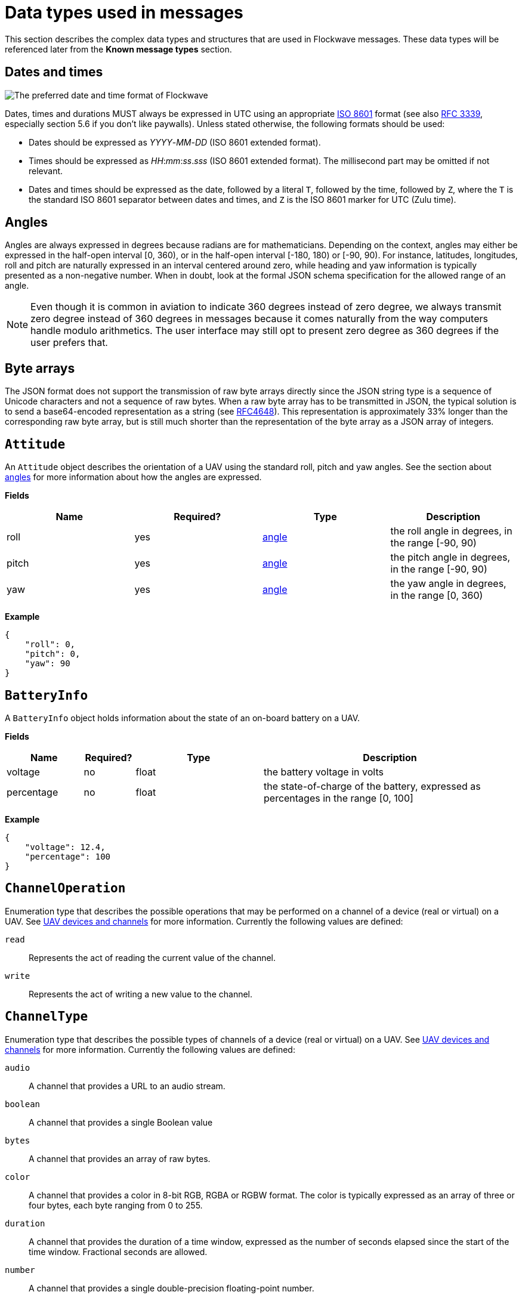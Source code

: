 = Data types used in messages

This section describes the complex data types and structures that are
used in Flockwave messages. These data types will be referenced later
from the *Known message types* section.

== Dates and times

image:http://imgs.xkcd.com/comics/iso_8601.png[The preferred date and
time format of Flockwave]

Dates, times and durations MUST always be expressed in UTC using an
appropriate http://www.iso.org/iso/home/standards/iso8601.htm[ISO 8601]
format (see also https://tools.ietf.org/html/rfc3339[RFC 3339],
especially section 5.6 if you don’t like paywalls). Unless stated
otherwise, the following formats should be used:

* Dates should be expressed as _YYYY_-_MM_-_DD_ (ISO 8601 extended
format).
* Times should be expressed as __HH__:__mm__:__ss__.__sss__ (ISO 8601 extended
format). The millisecond part may be omitted if not relevant.
* Dates and times should be expressed as the date, followed by a literal
`T`, followed by the time, followed by `Z`, where the `T` is the
standard ISO 8601 separator between dates and times, and `Z` is the ISO
8601 marker for UTC (Zulu time).

== Angles

Angles are always expressed in degrees because radians are for
mathematicians. Depending on the context, angles may either be expressed
in the half-open interval [0, 360), or in the half-open interval [-180,
180) or [-90, 90). For instance, latitudes, longitudes, roll and pitch
are naturally expressed in an interval centered around zero, while
heading and yaw information is typically presented as a non-negative
number. When in doubt, look at the formal JSON schema specification for
the allowed range of an angle.

NOTE: Even though it is common in aviation to indicate 360 degrees
instead of zero degree, we always transmit zero degree instead of 360
degrees in messages because it comes naturally from the way computers
handle modulo arithmetics. The user interface may still opt to present
zero degree as 360 degrees if the user prefers that.

== Byte arrays

The JSON format does not support the transmission of raw byte arrays
directly since the JSON string type is a sequence of Unicode characters
and not a sequence of raw bytes. When a raw byte array has to be
transmitted in JSON, the typical solution is to send a base64-encoded
representation as a string (see
https://tools.ietf.org/html/rfc4648[RFC4648]). This representation is
approximately 33% longer than the corresponding raw byte array, but is
still much shorter than the representation of the byte array as a JSON
array of integers.

== `Attitude`

An `Attitude` object describes the orientation of a UAV using the
standard roll, pitch and yaw angles. See the section about
<<_angles,angles>> for more information about how the angles are
expressed.

*Fields*

[cols=",,,",options="header",]
|===
|Name |Required? |Type |Description
|roll |yes |<<_angles,angle>> |the roll angle in degrees, in the range
[-90, 90)

|pitch |yes |<<_angles,angle>> |the pitch angle in degrees, in the
range [-90, 90)

|yaw |yes |<<_angles,angle>> |the yaw angle in degrees, in the range
[0, 360)
|===

*Example*

[source,json]
----
{
    "roll": 0,
    "pitch": 0,
    "yaw": 90
}
----

== `BatteryInfo`

A `BatteryInfo` object holds information about the state of an on-board
battery on a UAV.

*Fields*

[width="100%",cols="15%,10%,25%,50%",options="header",]
|===
|Name |Required? |Type |Description
|voltage |no |float |the battery voltage in volts

|percentage |no |float |the state-of-charge of the battery, expressed as
percentages in the range [0, 100]
|===

*Example*

[source,json]
----
{
    "voltage": 12.4,
    "percentage": 100
}
----

== `ChannelOperation`

Enumeration type that describes the possible operations that may be
performed on a channel of a device (real or virtual) on a UAV. See
xref:devices.adoc[UAV devices and channels] for more information.
Currently the following values are defined:

`read`:: Represents the act of reading the current value of the
channel.

`write`:: Represents the act of writing a new value to the channel.

== `ChannelType`

Enumeration type that describes the possible types of channels of a
device (real or virtual) on a UAV. See xref:devices.adoc[UAV devices and
channels] for more information. Currently the following values are
defined:

`audio`:: A channel that provides a URL to an audio stream.

`boolean`:: A channel that provides a single Boolean value

`bytes`:: A channel that provides an array of raw bytes.

`color`:: A channel that provides a color in 8-bit RGB, RGBA or RGBW
format. The color is typically expressed as an array of three or four
bytes, each byte ranging from 0 to 255.

`duration`:: A channel that provides the duration of a time window,
expressed as the number of seconds elapsed since the start of the time
window. Fractional seconds are allowed.

`number`:: A channel that provides a single double-precision
floating-point number.

`object`:: A channel that provides a complex JSON object.

`string`:: A channel that provides a UTF-8 encoded string.

`time`:: A channel that provides a time instant, expressed as the
number of seconds elapsed since the UNIX epoch in UTC. Fractional
seconds are allowed.

`video`:: A channel that provides a URL to a video stream.

== `ClockEpoch`

A `ClockEpoch` object describes the epoch of a clock or timer that the
Flockwave server manages. It is either a <<_dates_and_times,datetime>>
string or one of the following string values:

`unix`:: The UNIX epoch, i.e. midnight on 1 Jan 1970 UTC.

== `ClockInfo`

A `ClockInfo` object describes the current state of a clock or timer
that the Flockwave server manages (e.g., a clock that reports the local
time, the GPS time or a MIDI timecode coming from an external MIDI
device connected to the server).

*Fields*

[width="100%",cols="15%,10%,25%,50%",options="header",]
|===
|Name |Required? |Type |Description
|id |yes |string |the unique identifier of the clock

|epoch |no |<<_clockepoch,ClockEpoch>> |the epoch from which the
current timestamp of the clock is to be measured, if that makes sense
for the clock. When the epoch is omitted, the clock is assumed to be
ticking since an unspecified instant in the past.

|retrievedAt |yes |<<_dates_and_times,datetime>> |the time according
to the internal clock server when the state of the clock was retrieved.
If the internal clock of the server and the client is synchronized, this
can be used by the client to compensate for the time it takes for the
server to transmit the clock status message to the client.

|running |yes |boolean |whether the clock is running at the moment

|ticksPerSecond |no |float |the number of clock ticks per second. Must
be larger than zero. When omitted, it is assumed to be equal to 1.

|timestamp |yes |float |the current timestamp of the clock, i.e. the
number of ticks that have elapsed on the clock
|===

*Example*

[source,json]
----
{
    "id": "mtc",
    "timestamp": 4221,
    "retrievedAt": "2016-05-10T14:33:21Z",
    "ticksPerSecond": 30,
    "running": true
}
----

== `CommandExecutionStatus`

A `CommandExecutionStatus` object describes the execution status of a
command that was relayed from a client to a UAV by the server.

*Fields*

[width="100%",cols="15%,10%,25%,50%",options="header",]
|===
|Name |Required? |Type |Description
|sent |yes |<<_dates_and_times,datetime>> |time when the command
request was sent to the UAV

|acknowledged |no |<<_dates_and_times,datetime>> |time when the UAV
acknowledged the receipt of the request (explicitly or implicitly,
i.e. by sending a status update or a response)

|updated |no |<<_dates_and_times,datetime>> |time when the UAV updated
the progress of the request (explicitly or implicitly, i.e. by sending
the completed response)

|finished |no |<<_dates_and_times,datetime>> |time when the final
response was fully received by the server

|progress |no |float |the progress of the execution of the command,
expressed as a real value between 0 and 1 (inclusive)
|===

*Example*

[source,json]
----
{
    "sent": "2016-04-03T08:07:22.000Z",
    "acknowledged": "2016-04-03T08:07:22.471Z",
    "updated": "2016-04-03T08:07:23.811Z",
    "progress": 0.8,
}
----

== `CommandResponse`

A `CommandResponse` object stores the response given by a particular UAV
to a command sent to it using a `CMD-REQ` request, along with a type
annotation that tells the receiver how the response should be
interpreted.

Currently the Flockwave protocol defines the following response types:

`plain`:: Plain text response that should be formatted on the receiver
side as is.

`markdown`:: Markdown-formatted text response that should be
interpreted by a Markdown processor before it is displayed to the
user.

Additional response types may be defined by the user as needed.

*Example*

[source,json]
----
{
    "type": "markdown",
    "data": "# Heading\n\nHello world!"
}
----

== `ConnectionInfo`

A `ConnectionInfo` object describes the purpose and current state of a
connection that the Flockwave server manages (e.g., a radio link or a
DGPS stream).

*Fields*

[width="100%",cols="15%,10%,25%,50%",options="header",]
|===
|Name |Required? |Type |Description
|id |yes |string |the unique identifier of the connection

|purpose |yes |<<_connectionpurpose,ConnectionPurpose>> |the purpose
of the connection (i.e. what sort of data it provides)

|description |no |string |human-readable description of the connection

|status |yes |<<_connectionstatus,ConnectionStatus>> |the current
status of the connection

|timestamp |no |<<_dates_and_times,datetime>> |time when the last
packet was received from the connection, or if it is not available, the
time when the connection changed status the last time
|===

*Example*

[source,json]
----
{
    "id": "xbee",
    "purpose": "uavRadioLink",
    "description": "Upstream XBee radio link",
    "status": "connected",
    "timestamp": "2015-12-08T08:17:41.000Z"
}
----

== `ConnectionPurpose`

Enumeration type that describes the purpose of a connection. Currently
the following values are defined:

`debug`:: A connection that is meant for debugging purposes only.

`dgps`:: A connection whose purpose is to receive DGPS or RTK correction
packets from an external stream (e.g., an NTRIP data source or a
serial link to an RTK base station).

`gps`:: A connection that receives data from a GPS device.

`time`:: A connection whose purpose is to connect to a service or
device that provides time-related information. Examples are connections
to an NTP server or a MIDI timecode provider.

`uavRadioLink`:: A connection whose purpose is to receive status
information from UAVs and/or send commands to them.

`other`:: A connection whose purpose does not fit into the above
categories. It is advised to use a human-readable description for these
connections.

== `ConnectionStatus`

Enumeration type that describes the possible states of a connection. A
connection may be in exactly one of the following five states at any
time:

`disconnected`:: The connection is not alive and no connection attempt
is currently in progress.

`connecting`:: The connection is not alive yet, but a connection or
reconnection attempt is currently in progress.

`connected`:: The connection is alive.

`disconnecting`:: The connection is not alive any more, but it has not
been properly shut down yet.

`unknown`:: The status of the connection is unknown (typically because
we have received no status information from the connection yet).

The value of a field of type `ConnectionStatus` is always a string with
one of the five values above.

== `DeviceClass`

Enumeration type that describes the possible classes (i.e. types) of
devices in a device tree. Device classes may be used by user interfaces
talking to a Flockwave server to provide some feedback to the user about
the type of a device (e.g., it could show batteries with a different
icon). Currently the following values are registered:

`accelerometer`:: The device is an accelerometer.

`actuator`:: The device is a generic actuator that cannot be
categorised more precisely into any of the other classes.

`altimeter`:: The device is an altimeter (e.g., pressure sensor, radar
altimeter, sonic altimeter).

`battery`:: The device is a battery.

`camera`:: The device is a camera (consumer-grade, infrared, security
camera or anything else).

`cpu`:: The device is the CPU on the UAV (or on its companion computer).

`cpuCore`:: The device is one particular CPU core of the CPU of a UAV.

`gps`:: The device is a GPS receiver.

`group`:: The device represents a logical grouping of other devices.
For instance, the rotors of a UAV may be grouped in a `rotor` group.

`gyroscope`:: The device is a gyroscope.

`led`:: The device is a single LED or a LED strip.

`magnetometer`:: The device is a magnetometer.

`microphone`:: The device is a microphone.

`misc`:: The device does not fall into any of the predefined device
classes.

`pyro`:: The device is a pyrotechnic device (e.g., firework launcher
board).

`radio`:: The device is a radio receiver or transmitter (e.g., an XBee
radio).

`rc`:: The device is an RC receiver.

`rotor`:: The device is a rotor.

`sensor`:: The device is a generic sensor that cannot be categorised
more precisely into any of the other classes.

`speaker`:: The device is a speaker.

== `DeviceTreeNode`

This type represents a single node of the device tree. The node may
represent a UAV, an onboard (real or virtual) device of a UAV, or a
channel of a device. (See xref:devices.adoc#_uav_devices_and_channels[UAV devices and
channels] for more details).

*Fields*

[width="100%",cols="15%,10%,25%,50%",options="header",]
|===
|Name |Required? |Type |Description
|type |yes |<<_devicetreenodetype,`DeviceTreeNodeType`>> |The type of
the node

|subType |no |<<_channeltype,`ChannelType`>> |The type of the channel
if the node is a channel node. This field is required for channel nodes
and forbidden for other types of nodes.

|class |no |<<_deviceclass,`DeviceClass`>> |The type of the device
that this node represents. This field is optional for device nodes and
forbidden for other types of nodes. Its value may be used by Flockwave
clients to represent the device in a different way on the UI or to hide
certain types of devices.

|children |no |object of <<_evicetreenode,`DeviceTreeNode`>> |Object
mapping names of child nodes to their descriptions

|operations |no |list of <<_channeloperation,`ChannelOperation`>> |The
list of operations supported by the channel. This field is required for
channel nodes and forbidden for other types of nodes.

|unit |no |string |The unit in which the value of the channel is
represented. This field is optional for channel nodes (typically makes
sense for numeric channels) and forbidden for other types of nodes.
|===

== `DeviceTreeNodeType`

Enumeration type that describes the type of a device tree node (see
<<_devicetreenode,`DeviceTreeNode`>>. Currently the following values
are defined:

`root`:: This is the root node of the device tree. The node has no
parent by definition. The children of the root node must be nodes of
type `uav`.

`uav`:: This is a tree node that represents a UAV in the flock. The
parent of a `uav` node is always a `root` node. The children of the UAV
nodes must be nodes of type `device`.

`device`:: This is a tree node that represents a device of a UAV, or a
sub-device of another device. The parent of a `device` node is either a
`uav` node or another `device` node.

`channel`:: This is a tree node that represents a channel of a device.
The parent of a `channel` node is always a `device` node.

== `ErrorList`

This type is simply an array of numbers, where each number represents a
possible error condition. See xref:errors.adoc[Error codes] for a
detailed listing of all the error codes that are currently defined in
the Flockwave protocol.

== `GPSCoordinate`

This type represents a coordinate given by a GPS in the usual
"latitude, longitude, altitude above mean sea level, altitude above
ground level" format using the WGS 84 reference system.

Latitude and longitude should be specified with at least seven digits'
precision if possible. (More than seven digits is usually not necessary
because consumer GPS receivers are not that accurate).

*Fields*

[width="100%",cols="15%,10%,25%,50%",options="header",]
|===
|Name |Required? |Type |Description
|lat |yes |float |The latitude, in degrees, in the range [-90,90)
|lon |yes |float |The longitude, in degrees, in the range [-180,180)
|amsl |no |float |The altitude, in metres, above mean sea level
|agl |no |float |The altitude, in metres, above ground level
|===

*Example*

[source,json]
----
{
    "lat": 51.99765972,
    "lon": -0.74068634,
    "amsl": 93.765
}
----

== `UAVStatusInfo`

Monolithic object containing general status information about a single
UAV.

*Fields*

[width="100%",cols="15%,10%,25%,50%",options="header",]
|===
|Name |Required? |Type |Description
|id |yes |string |The unique identifier of the UAV

|algorithm |no |string |The name of the algorithm that the UAV is
running (if applicable).

|position |yes |<<_gpscoordinate,GPSCoordinate>> |The position of the
UAV

|heading |no |<<_angles,angle>> |The heading of the UAV, i.e. the
direction the UAV is pointing, projected to the local tangent plane, if
known.

|attitude |no |<<_attitude,Attitude>> |The attitude of the UAV.

|velocity |no |<<_velocityned,VelocityNED>> |The velocity of the UAV,
expressed in the NED (North, East, Down) coordinate system.

|timestamp |yes |<<_dates_and_times,datetime>> |Time when the last
status update was received from the UAV

|battery |no |<<_batteryinfo,BatteryInfo>> |Information about the
state of the battery on the UAV.

|error |no |<<_errorlist,ErrorList>> |The list of error codes
currently applicable for the UAV. When omitted, it means that there are
no errors.

|debug |no |<<_byte_arrays,byte array>> |Debug information provided by
the algorithm running on the UAV (if applicable).
|===

*Example*

[source,json]
----
{
    "id": "17",
    "algorithm": "flocking",
    "position": {
        "lat": 51.9976597,
        "lon": -0.7406863,
        "amsl": 93.765
    },
    "heading": 90,
    "attitude": {
        "roll": 0,
        "pitch": 0,
        "yaw": 90
    },
    "velocity": {
        "north": 2.0,
        "east": 2.0,
        "down": -1.0
    },
    "timestamp": "2015-12-08T08:17:41.000Z",
    "debug": "MEJBRENBRkU=",
    "error": [42]
}
----

The debug information in the above example is then decoded to `0BADCAFE`
using base64.

== `VelocityNED`

This type represents the velocity of an airborne object (typically a
UAV) in the NED coordinate system (also called local tangent plane). The
default unit for the components is m/s (metres per second). For
instance, a UAV moving northeast with ~2.82 m/s (2.82 = sqrt(8)) while
ascending with 1 m/s is expressed by a velocity vector where north=2,
east=2 and down=-1.

*Fields*

[cols=",,,",options="header",]
|===
|Name |Required? |Type |Description
|north |yes |number |The "north" component of the velocity vector, in
m/s

|east |yes |number |The "east" component of the velocity vector, in
m/s

|down |yes |number |The "down" component of the velocity vector, in
m/s
|===

*Example*

[source,json]
----
{
    "north": 2.0,
    "east": 2.0,
    "down": -1.0
}
----
